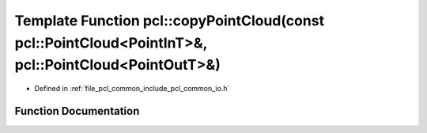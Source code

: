 .. _exhale_function_group__common_1gaff182bca8d0295d727baaa1fd368c6ad:

Template Function pcl::copyPointCloud(const pcl::PointCloud<PointInT>&, pcl::PointCloud<PointOutT>&)
====================================================================================================

- Defined in :ref:`file_pcl_common_include_pcl_common_io.h`


Function Documentation
----------------------


.. doxygenfunction:: pcl::copyPointCloud(const pcl::PointCloud<PointInT>&, pcl::PointCloud<PointOutT>&)

